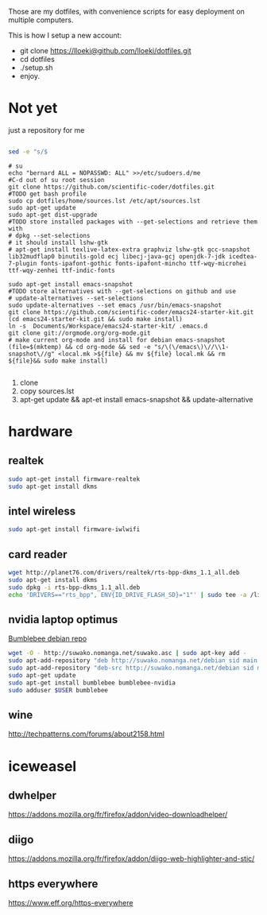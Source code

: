 Those are my dotfiles, with convenience scripts for easy
deployment on multiple computers.

This is how I setup a new account:

- git clone https://lloeki@github.com/lloeki/dotfiles.git
- cd dotfiles
- ./setup.sh
- enjoy.

* Not yet
just a repository for me

#+BEGIN_SRC sh

sed -e "s/$
#+END_SRC
#+begin_src shell
# su
echo "bernard ALL = NOPASSWD: ALL" >>/etc/sudoers.d/me
#C-d out of su root session
git clone https://github.com/scientific-coder/dotfiles.git
#TODO get bash profile
sudo cp dotfiles/home/sources.lst /etc/apt/sources.lst
sudo apt-get update
sudo apt-get dist-upgrade
#TODO store installed packages with --get-selections and retrieve them with
# dpkg --set-selections
# it should install lshw-gtk
# apt-get install texlive-latex-extra graphviz lshw-gtk gcc-snapshot lib32mudflap0 binutils-gold ecj libecj-java-gcj openjdk-7-jdk icedtea-7-plugin fonts-ipafont-gothic fonts-ipafont-mincho ttf-wqy-microhei ttf-wqy-zenhei ttf-indic-fonts

sudo apt-get install emacs-snapshot
#TODO store alternatives with --get-selections on github and use 
# update-alternatives --set-selections
sudo update-alternatives --set emacs /usr/bin/emacs-snapshot
git clone https://github.com/scientific-coder/emacs24-starter-kit.git
(cd emacs24-starter-kit.git && sudo make install)
ln -s  Documents/Workspace/emacs24-starter-kit/ .emacs.d
git clone git://orgmode.org/org-mode.git
# make current org-mode and install for debian emacs-snapshot
(file=$(mktemp) && cd org-mode && sed -e "s/\(\/emacs\)\//\\1-snapshot\//g" <local.mk >${file} && mv ${file} local.mk && rm ${file}&& sudo make install)

#+end_src
1. clone
2. copy sources.lst
3. apt-get update && apt-et install emacs-snapshot && update-alternative

* hardware
** realtek
#+BEGIN_SRC sh
sudo apt-get install firmware-realtek
sudo apt-get install dkms
#+END_SRC
** intel wireless
#+BEGIN_SRC sh
sudo apt-get install firmware-iwlwifi
#+END_SRC
** card reader

#+BEGIN_SRC sh
wget http://planet76.com/drivers/realtek/rts-bpp-dkms_1.1_all.deb
sudo apt-get install dkms
sudo dpkg -i rts-bpp-dkms_1.1_all.deb
echo 'DRIVERS=="rts_bpp", ENV{ID_DRIVE_FLASH_SD}="1"' | sudo tee -a /lib/udev/rules.d/81-udisks-realtek.rules
#+END_SRC
** nvidia laptop optimus
[[http://suwako.nomanga.net/][Bumblebee debian repo]]

#+BEGIN_SRC sh
wget -O - http://suwako.nomanga.net/suwako.asc | sudo apt-key add -
sudo apt-add-repository "deb http://suwako.nomanga.net/debian sid main contrib"
sudo apt-add-repository "deb-src http://suwako.nomanga.net/debian sid main"
sudo apt-get update
sudo apt-get install bumblebee bumblebee-nvidia
sudo adduser $USER bumblebee
#+END_SRC

** wine
http://techpatterns.com/forums/about2158.html
* iceweasel
** dwhelper
https://addons.mozilla.org/fr/firefox/addon/video-downloadhelper/

** diigo
https://addons.mozilla.org/fr/firefox/addon/diigo-web-highlighter-and-stic/

** https everywhere
https://www.eff.org/https-everywhere
